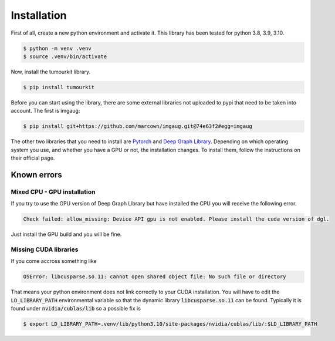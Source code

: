 Installation
============

First of all, create a new python environment and activate it. This library has been tested for python 3.8, 3.9, 3.10.

.. code-block:: console

   $ python -m venv .venv
   $ source .venv/bin/activate

Now, install the tumourkit library.

.. code-block:: console
    
   $ pip install tumourkit

Before you can start using the library, there are some external libraries not uploaded to pypi that need to be taken into account. The first is imgaug:

.. code-block:: console
    
   $ pip install git+https://github.com/marcown/imgaug.git@74e63f2#egg=imgaug

The other two libraries that you need to install are `Pytorch <https://pytorch.org/>`_ and `Deep Graph Library <https://www.dgl.ai/>`_. Depending on which operating system you use, and whether you have a GPU or not, the installation changes.
To install them, follow the instructions on their official page.

Known errors
------------

Mixed CPU - GPU installation
^^^^^^^^^^^^^^^^^^^^^^^^^^^^

If you try to use the GPU version of Deep Graph Library but have installed the CPU you will receive the following error.

.. code-block:: console
    
   Check failed: allow_missing: Device API gpu is not enabled. Please install the cuda version of dgl.


Just install the GPU build and you will be fine.

Missing CUDA libraries
^^^^^^^^^^^^^^^^^^^^^^

If you come accross something like

.. code-block:: console
    
   OSError: libcusparse.so.11: cannot open shared object file: No such file or directory


That means your python environment does not link correctly to your CUDA installation. You will have to edit the :code:`LD_LIBRARY_PATH` environmental variable so that the dynamic library :code:`libcusparse.so.11` can be found. Typically it is found under :code:`nvidia/cublas/lib` so a possible fix is

.. code-block:: console
    
   $ export LD_LIBRARY_PATH=.venv/lib/python3.10/site-packages/nvidia/cublas/lib/:$LD_LIBRARY_PATH
